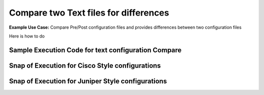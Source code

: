 Compare two Text files for differences
============================================


**Example Use Case:** Compare Pre/Post configuration files and provides differences between two configuration files

Here is how to do


Sample Execution Code for text configuration Compare
----------------------------------------------------

.. code-block:: python
    :emphasize-lines: 2,17,18,19,20,23,26

    # Import necessary modules
    from nettoolkit.compare_it import CompareText, get_string_diffs
    from nettoolkit import IO

    # Define Input fies.
    f1 = 'pre-change-config.log'
    f2 = 'post-change-config.log'
    output_file = "delta_differences.txt"

    # Define output headers
    header = f"\n# {'-'*80} #\n" + f"# {' '*20} Difference : [{output_file.split('.')[0]}]" + f"\n# {'-'*80} #\n"
    removal_header = f"\n# {'- '*20} #\n" + f"# {' '*15} REMOVALS"  + f"\n# {'- '*20} #\n"
    addition_header = f"\n# {'+ '*20} #\n" + f"# {' '*15} ADDITIONS" + f"\n# {'+ '*20} #\n"

    # Compare two files for adds/removals usng "CompareText"
    diff = {}
    removals = CompareText(f1, f2, "- ")
    adds = CompareText(f2, f1, "+ ")
    diff[removal_header] = removals.CTObj.diff
    diff[addition_header] = adds.CTObj.diff

    # Convert  dictionary to string format using "get_string_diffs"
    diff_str = get_string_diffs(diff, header=header)

    # Write the text difference now to a text file using "nettoolkig.IO"
    IO.to_file(output_file, matter=diff_str)



Snap of Execution for Cisco Style configurations
---------------------------------------------------

.. image:: img/txt_diffs.png


Snap of Execution for Juniper Style configurations
---------------------------------------------------


.. image:: img/txt_diffs_juniper_style.png


